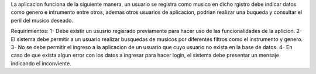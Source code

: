 La aplicacion funciona de la siguiente manera, un usuario se registra como musico en dicho rgistro debe indicar datos como genero e intrumento entre otros, ademas otros usuarios de aplicacion, podrian realizar una buqueda y consultar el peril del musico deseado.

Requirimientos:
1- Debe existir un ususrio regisrado previamente para hacer uso de las funcionalidades de la aplicion.
2- El sistema debe permitir a un usuario realizar busquedas de musicos por diferentes filtros como el instrumento y genero.
3- No se debe permitir el ingreso a la aplicacion de un usuario que cuyo usuario no exista en la base de datos.
4- En caso de que exista algun error con los datos a ingresar para hacer login, el sistema debe presentar un mensaje indicando el inconviente.
